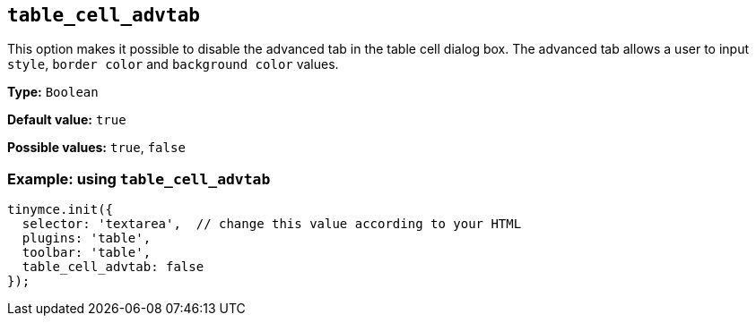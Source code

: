 [[table_cell_advtab]]
== `+table_cell_advtab+`

This option makes it possible to disable the advanced tab in the table cell dialog box. The advanced tab allows a user to input `+style+`, `+border color+` and `+background color+` values.

*Type:* `+Boolean+`

*Default value:* `+true+`

*Possible values:* `+true+`, `+false+`

=== Example: using `+table_cell_advtab+`

[source,js]
----
tinymce.init({
  selector: 'textarea',  // change this value according to your HTML
  plugins: 'table',
  toolbar: 'table',
  table_cell_advtab: false
});
----
